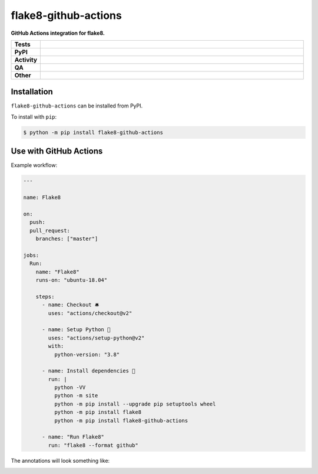 #######################
flake8-github-actions
#######################

.. start short_desc

**GitHub Actions integration for flake8.**

.. end short_desc


.. start shields

.. list-table::
	:stub-columns: 1
	:widths: 10 90

	* - Tests
	  - |actions_linux| |actions_windows| |actions_macos| |coveralls|
	* - PyPI
	  - |pypi-version| |supported-versions| |supported-implementations| |wheel|
	* - Activity
	  - |commits-latest| |commits-since| |maintained| |pypi-downloads|
	* - QA
	  - |codefactor| |actions_flake8| |actions_mypy|
	* - Other
	  - |license| |language| |requires|

.. |actions_linux| image:: https://github.com/domdfcoding/flake8-github-actions/workflows/Linux/badge.svg
	:target: https://github.com/domdfcoding/flake8-github-actions/actions?query=workflow%3A%22Linux%22
	:alt: Linux Test Status

.. |actions_windows| image:: https://github.com/domdfcoding/flake8-github-actions/workflows/Windows/badge.svg
	:target: https://github.com/domdfcoding/flake8-github-actions/actions?query=workflow%3A%22Windows%22
	:alt: Windows Test Status

.. |actions_macos| image:: https://github.com/domdfcoding/flake8-github-actions/workflows/macOS/badge.svg
	:target: https://github.com/domdfcoding/flake8-github-actions/actions?query=workflow%3A%22macOS%22
	:alt: macOS Test Status

.. |actions_flake8| image:: https://github.com/domdfcoding/flake8-github-actions/workflows/Flake8/badge.svg
	:target: https://github.com/domdfcoding/flake8-github-actions/actions?query=workflow%3A%22Flake8%22
	:alt: Flake8 Status

.. |actions_mypy| image:: https://github.com/domdfcoding/flake8-github-actions/workflows/mypy/badge.svg
	:target: https://github.com/domdfcoding/flake8-github-actions/actions?query=workflow%3A%22mypy%22
	:alt: mypy status

.. |requires| image:: https://requires.io/github/domdfcoding/flake8-github-actions/requirements.svg?branch=master
	:target: https://requires.io/github/domdfcoding/flake8-github-actions/requirements/?branch=master
	:alt: Requirements Status

.. |coveralls| image:: https://img.shields.io/coveralls/github/domdfcoding/flake8-github-actions/master?logo=coveralls
	:target: https://coveralls.io/github/domdfcoding/flake8-github-actions?branch=master
	:alt: Coverage

.. |codefactor| image:: https://img.shields.io/codefactor/grade/github/domdfcoding/flake8-github-actions?logo=codefactor
	:target: https://www.codefactor.io/repository/github/domdfcoding/flake8-github-actions
	:alt: CodeFactor Grade

.. |pypi-version| image:: https://img.shields.io/pypi/v/flake8-github-actions
	:target: https://pypi.org/project/flake8-github-actions/
	:alt: PyPI - Package Version

.. |supported-versions| image:: https://img.shields.io/pypi/pyversions/flake8-github-actions?logo=python&logoColor=white
	:target: https://pypi.org/project/flake8-github-actions/
	:alt: PyPI - Supported Python Versions

.. |supported-implementations| image:: https://img.shields.io/pypi/implementation/flake8-github-actions
	:target: https://pypi.org/project/flake8-github-actions/
	:alt: PyPI - Supported Implementations

.. |wheel| image:: https://img.shields.io/pypi/wheel/flake8-github-actions
	:target: https://pypi.org/project/flake8-github-actions/
	:alt: PyPI - Wheel

.. |license| image:: https://img.shields.io/github/license/domdfcoding/flake8-github-actions
	:target: https://github.com/domdfcoding/flake8-github-actions/blob/master/LICENSE
	:alt: License

.. |language| image:: https://img.shields.io/github/languages/top/domdfcoding/flake8-github-actions
	:alt: GitHub top language

.. |commits-since| image:: https://img.shields.io/github/commits-since/domdfcoding/flake8-github-actions/v0.1.1
	:target: https://github.com/domdfcoding/flake8-github-actions/pulse
	:alt: GitHub commits since tagged version

.. |commits-latest| image:: https://img.shields.io/github/last-commit/domdfcoding/flake8-github-actions
	:target: https://github.com/domdfcoding/flake8-github-actions/commit/master
	:alt: GitHub last commit

.. |maintained| image:: https://img.shields.io/maintenance/yes/2021
	:alt: Maintenance

.. |pypi-downloads| image:: https://img.shields.io/pypi/dm/flake8-github-actions
	:target: https://pypi.org/project/flake8-github-actions/
	:alt: PyPI - Downloads

.. end shields

Installation
--------------

.. start installation

``flake8-github-actions`` can be installed from PyPI.

To install with ``pip``:

.. code-block:: bash

	$ python -m pip install flake8-github-actions

.. end installation

Use with GitHub Actions
----------------------------

Example workflow:

.. code-block:: yaml

	---

	name: Flake8

	on:
	  push:
	  pull_request:
	    branches: ["master"]

	jobs:
	  Run:
	    name: "Flake8"
	    runs-on: "ubuntu-18.04"

	    steps:
	      - name: Checkout 🛎️
	        uses: "actions/checkout@v2"

	      - name: Setup Python 🐍
	        uses: "actions/setup-python@v2"
	        with:
	          python-version: "3.8"

	      - name: Install dependencies 🔧
	        run: |
	          python -VV
	          python -m site
	          python -m pip install --upgrade pip setuptools wheel
	          python -m pip install flake8
	          python -m pip install flake8-github-actions

	      - name: "Run Flake8"
	        run: "flake8 --format github"


The annotations will look something like:

.. image:: https://raw.githubusercontent.com/domdfcoding/flake8-github-actions/master/example_annotations.png
